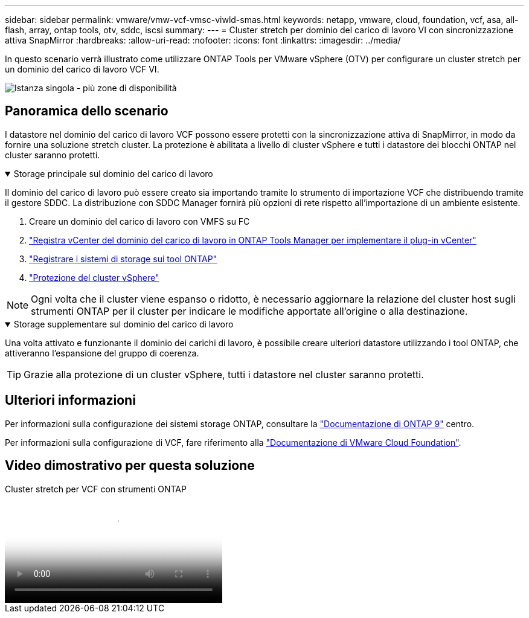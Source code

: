 ---
sidebar: sidebar 
permalink: vmware/vmw-vcf-vmsc-viwld-smas.html 
keywords: netapp, vmware, cloud, foundation, vcf, asa, all-flash, array, ontap tools, otv, sddc, iscsi 
summary:  
---
= Cluster stretch per dominio del carico di lavoro VI con sincronizzazione attiva SnapMirror
:hardbreaks:
:allow-uri-read: 
:nofooter: 
:icons: font
:linkattrs: 
:imagesdir: ../media/


[role="lead"]
In questo scenario verrà illustrato come utilizzare ONTAP Tools per VMware vSphere (OTV) per configurare un cluster stretch per un dominio del carico di lavoro VCF VI.

image:vmware_vcf_asa_mgmt_stretchcluster_image01.png["Istanza singola - più zone di disponibilità"]



== Panoramica dello scenario

I datastore nel dominio del carico di lavoro VCF possono essere protetti con la sincronizzazione attiva di SnapMirror, in modo da fornire una soluzione stretch cluster. La protezione è abilitata a livello di cluster vSphere e tutti i datastore dei blocchi ONTAP nel cluster saranno protetti.

.Storage principale sul dominio del carico di lavoro
[%collapsible%open]
====
Il dominio del carico di lavoro può essere creato sia importando tramite lo strumento di importazione VCF che distribuendo tramite il gestore SDDC. La distribuzione con SDDC Manager fornirà più opzioni di rete rispetto all'importazione di un ambiente esistente.

. Creare un dominio del carico di lavoro con VMFS su FC
. link:https://docs.netapp.com/us-en/ontap-tools-vmware-vsphere-10/configure/add-vcenter.html["Registra vCenter del dominio del carico di lavoro in ONTAP Tools Manager per implementare il plug-in vCenter"]
. link:https://docs.netapp.com/us-en/ontap-tools-vmware-vsphere-10/configure/add-storage-backend.html["Registrare i sistemi di storage sui tool ONTAP"]
. link:https://docs.netapp.com/us-en/ontap-tools-vmware-vsphere-10/configure/protect-cluster.html["Protezione del cluster vSphere"]



NOTE: Ogni volta che il cluster viene espanso o ridotto, è necessario aggiornare la relazione del cluster host sugli strumenti ONTAP per il cluster per indicare le modifiche apportate all'origine o alla destinazione.

====
.Storage supplementare sul dominio del carico di lavoro
[%collapsible%open]
====
Una volta attivato e funzionante il dominio dei carichi di lavoro, è possibile creare ulteriori datastore utilizzando i tool ONTAP, che attiveranno l'espansione del gruppo di coerenza.


TIP: Grazie alla protezione di un cluster vSphere, tutti i datastore nel cluster saranno protetti.

====


== Ulteriori informazioni

Per informazioni sulla configurazione dei sistemi storage ONTAP, consultare la link:https://docs.netapp.com/us-en/ontap["Documentazione di ONTAP 9"] centro.

Per informazioni sulla configurazione di VCF, fare riferimento alla link:https://techdocs.broadcom.com/us/en/vmware-cis/vcf.html["Documentazione di VMware Cloud Foundation"].



== Video dimostrativo per questa soluzione

.Cluster stretch per VCF con strumenti ONTAP
video::569a91a9-2679-4414-b6dc-b25d00ff0c5a[panopto,width=360]